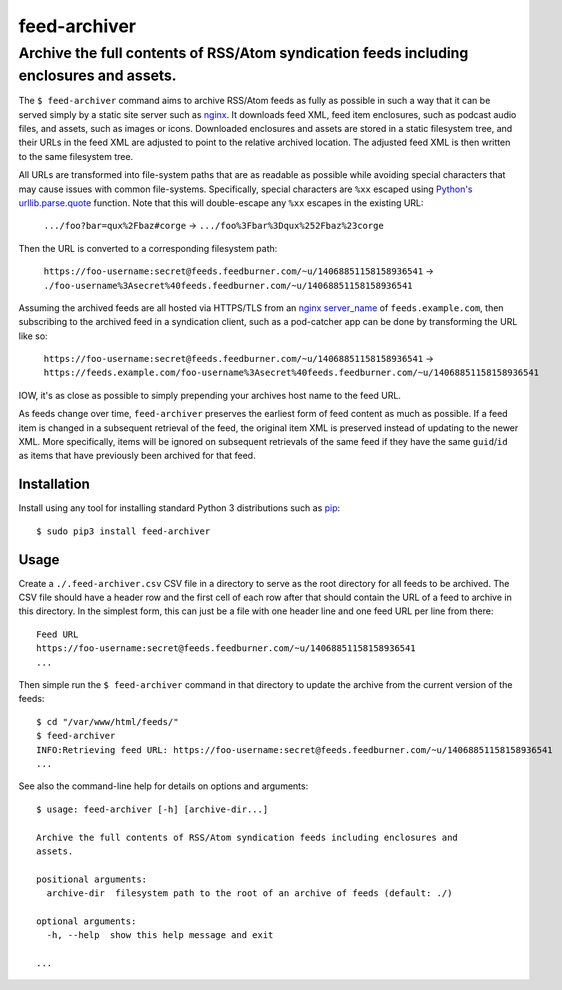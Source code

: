 ========================================================================================
feed-archiver
========================================================================================
Archive the full contents of RSS/Atom syndication feeds including enclosures and assets.
----------------------------------------------------------------------------------------

.. image:: https://github.com/rpatterson/feed-archiver/workflows/Run%20linter,%20tests%20and,%20and%20release/badge.svg

The ``$ feed-archiver`` command aims to archive RSS/Atom feeds as fully as possible in
such a way that it can be served simply by a static site server such as `nginx`_.  It
downloads feed XML, feed item enclosures, such as podcast audio files, and assets, such
as images or icons.  Downloaded enclosures and assets are stored in a static filesystem
tree, and their URLs in the feed XML are adjusted to point to the relative archived
location.  The adjusted feed XML is then written to the same filesystem tree.

All URLs are transformed into file-system paths that are as readable as possible while
avoiding special characters that may cause issues with common file-systems.
Specifically, special characters are ``%xx`` escaped using `Python's
urllib.parse.quote`_ function.  Note that this will double-escape any
``%xx`` escapes in the existing URL:

  ``.../foo?bar=qux%2Fbaz#corge`` -> ``.../foo%3Fbar%3Dqux%252Fbaz%23corge``

Then the URL is converted to a corresponding filesystem path:

  ``https://foo-username:secret@feeds.feedburner.com/~u/14068851158158936541`` ->
  ``./foo-username%3Asecret%40feeds.feedburner.com/~u/14068851158158936541``

Assuming the archived feeds are all hosted via HTTPS/TLS from an `nginx server_name`_ of
``feeds.example.com``, then subscribing to the archived feed in a syndication client,
such as a pod-catcher app can be done by transforming the URL like so:

  ``https://foo-username:secret@feeds.feedburner.com/~u/14068851158158936541`` ->
  ``https://feeds.example.com/foo-username%3Asecret%40feeds.feedburner.com/~u/14068851158158936541``

IOW, it's as close as possible to simply prepending your archives host name to the feed
URL.

As feeds change over time, ``feed-archiver`` preserves the earliest form of feed content
as much as possible.  If a feed item is changed in a subsequent retrieval of the feed,
the original item XML is preserved instead of updating to the newer XML.  More
specifically, items will be ignored on subsequent retrievals of the same feed if they
have the same ``guid``/``id`` as items that have previously been archived for that feed.


Installation
============

Install using any tool for installing standard Python 3 distributions such as `pip`_::

  $ sudo pip3 install feed-archiver


Usage
=====

Create a ``./.feed-archiver.csv`` CSV file in a directory to serve as the root directory
for all feeds to be archived.  The CSV file should have a header row and the first cell
of each row after that should contain the URL of a feed to archive in this directory.
In the simplest form, this can just be a file with one header line and one feed URL per
line from there::

  Feed URL
  https://foo-username:secret@feeds.feedburner.com/~u/14068851158158936541
  ...

Then simple run the ``$ feed-archiver`` command in that directory to update the archive
from the current version of the feeds::

  $ cd "/var/www/html/feeds/"
  $ feed-archiver
  INFO:Retrieving feed URL: https://foo-username:secret@feeds.feedburner.com/~u/14068851158158936541
  ...

See also the command-line help for details on options and arguments::

  $ usage: feed-archiver [-h] [archive-dir...]

  Archive the full contents of RSS/Atom syndication feeds including enclosures and
  assets.

  positional arguments:
    archive-dir  filesystem path to the root of an archive of feeds (default: ./)

  optional arguments:
    -h, --help  show this help message and exit

  ...


.. _pip: https://pip.pypa.io/en/stable/installing/
.. _Python's urllib.parse.quote:
   https://docs.python.org/3/library/urllib.parse.html#urllib.parse.quote

.. _nginx: https://nginx.org/en/docs/
.. _nginx server_name: https://www.nginx.com/resources/wiki/start/topics/examples/server_blocks/
